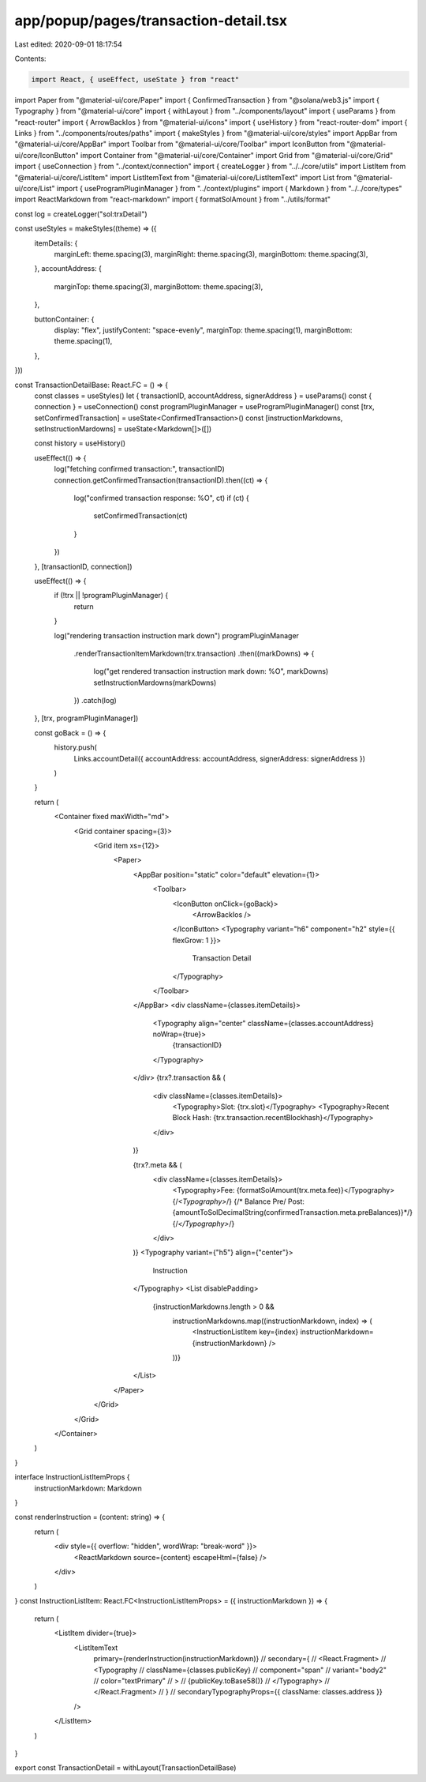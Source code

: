 app/popup/pages/transaction-detail.tsx
======================================

Last edited: 2020-09-01 18:17:54

Contents:

.. code-block:: tsx

    import React, { useEffect, useState } from "react"
import Paper from "@material-ui/core/Paper"
import { ConfirmedTransaction } from "@solana/web3.js"
import { Typography } from "@material-ui/core"
import { withLayout } from "../components/layout"
import { useParams } from "react-router"
import { ArrowBackIos } from "@material-ui/icons"
import { useHistory } from "react-router-dom"
import { Links } from "../components/routes/paths"
import { makeStyles } from "@material-ui/core/styles"
import AppBar from "@material-ui/core/AppBar"
import Toolbar from "@material-ui/core/Toolbar"
import IconButton from "@material-ui/core/IconButton"
import Container from "@material-ui/core/Container"
import Grid from "@material-ui/core/Grid"
import { useConnection } from "../context/connection"
import { createLogger } from "../../core/utils"
import ListItem from "@material-ui/core/ListItem"
import ListItemText from "@material-ui/core/ListItemText"
import List from "@material-ui/core/List"
import { useProgramPluginManager } from "../context/plugins"
import { Markdown } from "../../core/types"
import ReactMarkdown from "react-markdown"
import { formatSolAmount } from "../utils/format"

const log = createLogger("sol:trxDetail")

const useStyles = makeStyles((theme) => ({
  itemDetails: {
    marginLeft: theme.spacing(3),
    marginRight: theme.spacing(3),
    marginBottom: theme.spacing(3),
  },
  accountAddress: {
    marginTop: theme.spacing(3),
    marginBottom: theme.spacing(3),
  },

  buttonContainer: {
    display: "flex",
    justifyContent: "space-evenly",
    marginTop: theme.spacing(1),
    marginBottom: theme.spacing(1),
  },
}))

const TransactionDetailBase: React.FC = () => {
  const classes = useStyles()
  let { transactionID, accountAddress, signerAddress } = useParams()
  const { connection } = useConnection()
  const programPluginManager = useProgramPluginManager()
  const [trx, setConfirmedTransaction] = useState<ConfirmedTransaction>()
  const [instructionMarkdowns, setInstructionMardowns] = useState<Markdown[]>([])

  const history = useHistory()

  useEffect(() => {
    log("fetching confirmed transaction:", transactionID)
    connection.getConfirmedTransaction(transactionID).then((ct) => {
      log("confirmed transaction response: %O", ct)
      if (ct) {
        setConfirmedTransaction(ct)
      }
    })
  }, [transactionID, connection])

  useEffect(() => {
    if (!trx || !programPluginManager) {
      return
    }

    log("rendering transaction instruction mark down")
    programPluginManager
      .renderTransactionItemMarkdown(trx.transaction)
      .then((markDowns) => {
        log("get rendered transaction instruction mark down: %O", markDowns)
        setInstructionMardowns(markDowns)
      })
      .catch(log)
  }, [trx, programPluginManager])

  const goBack = () => {
    history.push(
      Links.accountDetail({ accountAddress: accountAddress, signerAddress: signerAddress })
    )
  }

  return (
    <Container fixed maxWidth="md">
      <Grid container spacing={3}>
        <Grid item xs={12}>
          <Paper>
            <AppBar position="static" color="default" elevation={1}>
              <Toolbar>
                <IconButton onClick={goBack}>
                  <ArrowBackIos />
                </IconButton>
                <Typography variant="h6" component="h2" style={{ flexGrow: 1 }}>
                  Transaction Detail
                </Typography>
              </Toolbar>
            </AppBar>
            <div className={classes.itemDetails}>
              <Typography align="center" className={classes.accountAddress} noWrap={true}>
                {transactionID}
              </Typography>
            </div>
            {trx?.transaction && (
              <div className={classes.itemDetails}>
                <Typography>Slot: {trx.slot}</Typography>
                <Typography>Recent Block Hash: {trx.transaction.recentBlockhash}</Typography>
              </div>
            )}

            {trx?.meta && (
              <div className={classes.itemDetails}>
                <Typography>Fee: {formatSolAmount(trx.meta.fee)}</Typography>
                {/*<Typography>*/}
                {/*  Balance Pre/ Post: {amountToSolDecimalString(confirmedTransaction.meta.preBalances)}*/}
                {/*</Typography>*/}
              </div>
            )}
            <Typography variant={"h5"} align={"center"}>
              Instruction
            </Typography>
            <List disablePadding>
              {instructionMarkdowns.length > 0 &&
                instructionMarkdowns.map((instructionMarkdown, index) => (
                  <InstructionListItem key={index} instructionMarkdown={instructionMarkdown} />
                ))}
            </List>
          </Paper>
        </Grid>
      </Grid>
    </Container>
  )
}

interface InstructionListItemProps {
  instructionMarkdown: Markdown
}

const renderInstruction = (content: string) => {
  return (
    <div style={{ overflow: "hidden", wordWrap: "break-word" }}>
      <ReactMarkdown source={content} escapeHtml={false} />
    </div>
  )
}
const InstructionListItem: React.FC<InstructionListItemProps> = ({ instructionMarkdown }) => {
  return (
    <ListItem divider={true}>
      <ListItemText
        primary={renderInstruction(instructionMarkdown)}
        // secondary={
        //   <React.Fragment>
        //     <Typography
        //       className={classes.publicKey}
        //       component="span"
        //       variant="body2"
        //       color="textPrimary"
        //     >
        //       {publicKey.toBase58()}
        //     </Typography>
        //   </React.Fragment>
        // }
        // secondaryTypographyProps={{ className: classes.address }}
      />
    </ListItem>
  )
}

export const TransactionDetail = withLayout(TransactionDetailBase)


